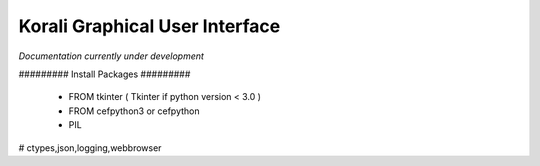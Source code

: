 ***********************************
Korali Graphical User Interface
***********************************

*Documentation currently under development*


######### Install Packages #########

 - FROM tkinter ( Tkinter if python version < 3.0 )

 - FROM cefpython3 or cefpython
 
 - PIL







# ctypes,json,logging,webbrowser


